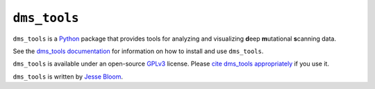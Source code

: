 ========================
``dms_tools``
========================

``dms_tools`` is a `Python`_ package that provides tools for analyzing and visualizing **d**\eep **m**\utational **s**\canning data.

See the `dms_tools documentation`_ for information on how to install and use ``dms_tools``.

``dms_tools`` is available under an open-source `GPLv3`_ license. 
Please `cite dms_tools appropriately`_ if you use it.

``dms_tools`` is written by `Jesse Bloom`_.

.. _`source code is on GitHub`: https://github.com/jbloom/dms_tools
.. _`GPLv3`: http://www.gnu.org/copyleft/gpl.html
.. _`Jesse Bloom`: http://research.fhcrc.org/bloom/en.html
.. _`dms_tools documentation`: http://jbloom.github.io/dms_tools
.. _`Python`: https://www.python.org
.. _`cite dms_tools appropriately`: http://jbloom.github.io/dms_tools/citations.html
